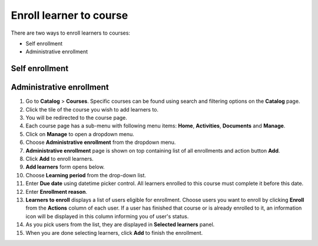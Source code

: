 .. _enroll_learner_to_course:

Enroll learner to course
========================

There are two ways to enroll learners to courses:

* Self enrollment
* Administrative enrollment

.. _self_enrollment:

Self enrollment
***************



.. _administrative_enrollment:

Administrative enrollment
***************************

#. Go to **Catalog** > **Courses**. Specific courses can be found using search and filtering options on the **Catalog** page.
#. Click the tile of the course you wish to add learners to.
#. You will be redirected to the course page. 
#. Each course page has a sub-menu with following menu items: **Home**, **Activities**, **Documents** and **Manage**. 
#. Click on **Manage** to open a dropdown menu. 
#. Choose **Administrative enrollment** from the dropdown menu.
#. **Administrative enrollment** page is shown on top containing list of all enrollments and action button **Add**.
#. Click **Add** to enroll learners.
#. **Add learners** form opens below.
#. Choose **Learning period** from the drop-down list.
#. Enter **Due date** using datetime picker control. All learners enrolled to this course must complete it before this date.
#. Enter **Enrollment reason**.
#. **Learners to enroll** displays a list of users eligible for enrollment. Choose users you want to enroll by clicking **Enroll** from the **Actions** column of each user. If a user has finished that course or is already enrolled to it, an information icon will be displayed in this column informing you of user's status.
#. As you pick users from the list, they are displayed in **Selected learners** panel.
#. When you are done selecting learners, click **Add** to finish the enrollment.
